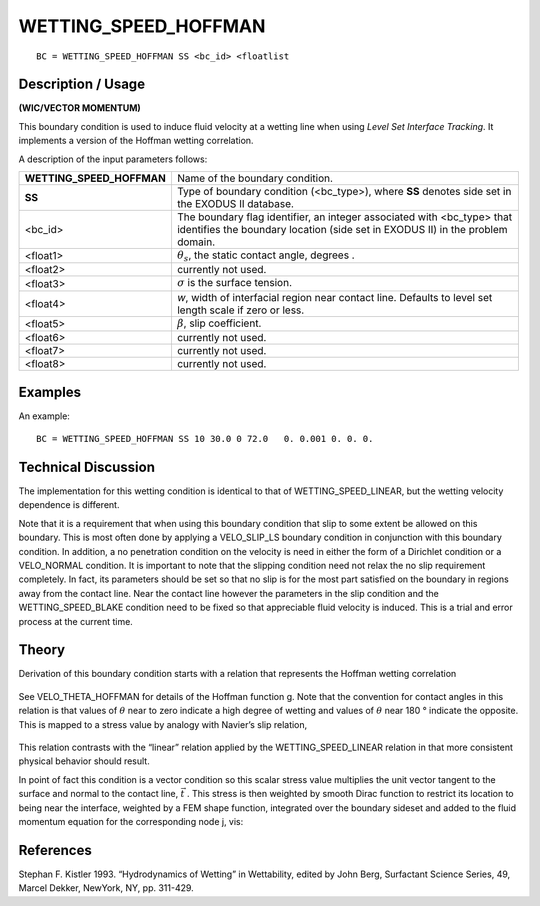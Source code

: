 *************************
**WETTING_SPEED_HOFFMAN**
*************************

::

	BC = WETTING_SPEED_HOFFMAN SS <bc_id> <floatlist

-----------------------
**Description / Usage**
-----------------------

**(WIC/VECTOR MOMENTUM)**

This boundary condition is used to induce fluid velocity at a wetting line when using
*Level Set Interface Tracking*. It implements a version of the Hoffman wetting
correlation.

A description of the input parameters follows:

========================= ===================================================
**WETTING_SPEED_HOFFMAN** Name of the boundary condition.
**SS**                    Type of boundary condition (<bc_type>), where **SS**
                          denotes side set in the EXODUS II database.
<bc_id>                   The boundary flag identifier, an integer associated with
                          <bc_type> that identifies the boundary location 
                          (side set in EXODUS II) in the problem domain.
<float1>                  :math:`\theta_s`, the static contact angle, degrees .
<float2>                  currently not used.
<float3>                  :math:`\sigma` is the surface tension.
<float4>                  *w*, width of interfacial region near contact line. 
                          Defaults to level set length scale if zero or less.
<float5>                  :math:`\beta`, slip coefficient.
<float6>                  currently not used.
<float7>                  currently not used.
<float8>                  currently not used.
========================= ===================================================

------------
**Examples**
------------

An example:
::

   BC = WETTING_SPEED_HOFFMAN SS 10 30.0 0 72.0   0. 0.001 0. 0. 0.

-------------------------
**Technical Discussion**
-------------------------

The implementation for this wetting condition is identical to that of
WETTING_SPEED_LINEAR, but the wetting velocity dependence is different.

Note that it is a requirement that when using this boundary condition that slip to some
extent be allowed on this boundary. This is most often done by applying a
VELO_SLIP_LS boundary condition in conjunction with this boundary condition. In
addition, a no penetration condition on the velocity is need in either the form of a
Dirichlet condition or a VELO_NORMAL condition. It is important to note that the
slipping condition need not relax the no slip requirement completely. In fact, its
parameters should be set so that no slip is for the most part satisfied on the boundary in
regions away from the contact line. Near the contact line however the parameters in
the slip condition and the WETTING_SPEED_BLAKE condition need to be fixed so
that appreciable fluid velocity is induced. This is a trial and error process at the 
current time.

----------
**Theory**
----------

Derivation of this boundary condition starts with a relation that represents the Hoffman
wetting correlation

.. figure:: /figures/230_goma_physics.png
	:align: center
	:width: 90%

See VELO_THETA_HOFFMAN for details of the Hoffman function g. Note that the
convention for contact angles in this relation is that values of :math:`\theta` near to zero indicate a
high degree of wetting and values of :math:`\theta` near 180 ° indicate the opposite. This is mapped
to a stress value by analogy with Navier’s slip relation,

.. figure:: /figures/231_goma_physics.png
	:align: center
	:width: 90%

This relation contrasts with the “linear” relation applied by the
WETTING_SPEED_LINEAR relation in that more consistent physical behavior
should result.

In point of fact this condition is a vector condition so this scalar stress value multiplies
the unit vector tangent to the surface and normal to the contact line,
:math:`\vec{t}` . This stress is
then weighted by smooth Dirac function to restrict its location to being near the
interface, weighted by a FEM shape function, integrated over the boundary sideset and
added to the fluid momentum equation for the corresponding node j, vis:

.. figure:: /figures/232_goma_physics.png
	:align: center
	:width: 90%


--------------
**References**
--------------

Stephan F. Kistler 1993. “Hydrodynamics of Wetting” in Wettability, edited by John
Berg, Surfactant Science Series, 49, Marcel Dekker, NewYork, NY, pp. 311-429.

.. TODO -Lines 74, 83 and 98 have pictures that need to be swapped with the correct equations.
